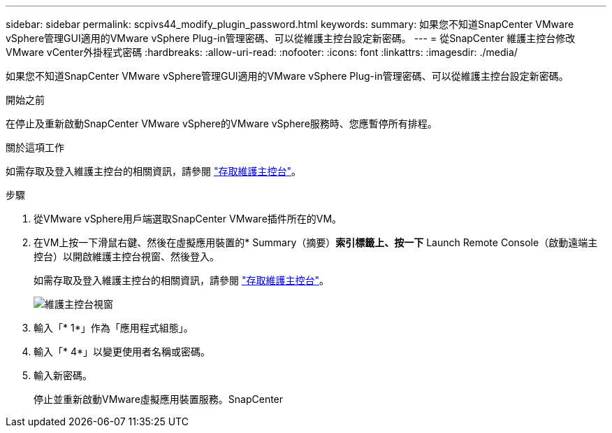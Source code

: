 ---
sidebar: sidebar 
permalink: scpivs44_modify_plugin_password.html 
keywords:  
summary: 如果您不知道SnapCenter VMware vSphere管理GUI適用的VMware vSphere Plug-in管理密碼、可以從維護主控台設定新密碼。 
---
= 從SnapCenter 維護主控台修改VMware vCenter外掛程式密碼
:hardbreaks:
:allow-uri-read: 
:nofooter: 
:icons: font
:linkattrs: 
:imagesdir: ./media/


[role="lead"]
如果您不知道SnapCenter VMware vSphere管理GUI適用的VMware vSphere Plug-in管理密碼、可以從維護主控台設定新密碼。

.開始之前
在停止及重新啟動SnapCenter VMware vSphere的VMware vSphere服務時、您應暫停所有排程。

.關於這項工作
如需存取及登入維護主控台的相關資訊，請參閱 link:scpivs44_access_the_maintenance_console.html["存取維護主控台"^]。

.步驟
. 從VMware vSphere用戶端選取SnapCenter VMware插件所在的VM。
. 在VM上按一下滑鼠右鍵、然後在虛擬應用裝置的* Summary（摘要）*索引標籤上、按一下* Launch Remote Console（啟動遠端主控台）以開啟維護主控台視窗、然後登入。
+
如需存取及登入維護主控台的相關資訊，請參閱 link:scpivs44_access_the_maintenance_console.html["存取維護主控台"^]。

+
image:scpivs44_image29.jpg["維護主控台視窗"]

. 輸入「* 1*」作為「應用程式組態」。
. 輸入「* 4*」以變更使用者名稱或密碼。
. 輸入新密碼。
+
停止並重新啟動VMware虛擬應用裝置服務。SnapCenter


